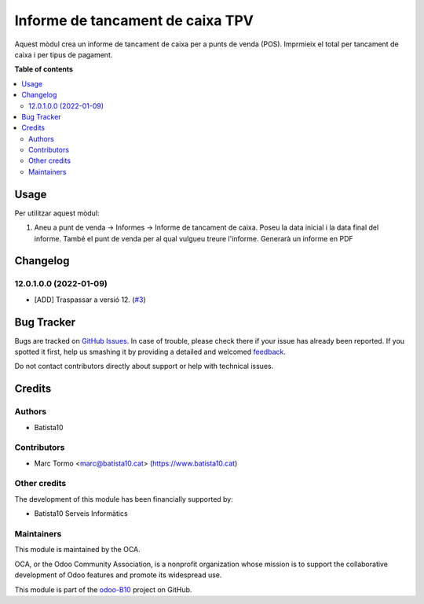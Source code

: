 =================================
Informe de tancament de caixa TPV
=================================

.. !!!!!!!!!!!!!!!!!!!!!!!!!!!!!!!!!!!!!!!!!!!!!!!!!!!!
   !! This file is generated by oca-gen-addon-readme !!
   !! changes will be overwritten.                   !!
   !!!!!!!!!!!!!!!!!!!!!!!!!!!!!!!!!!!!!!!!!!!!!!!!!!!!

.. |badge1| image:: https://img.shields.io/badge/maturity-Beta-yellow.png
    :target: https://odoo-community.org/page/development-status
    :alt: Beta
.. |badge2| image:: https://img.shields.io/badge/licence-AGPL--3-blue.png
    :target: http://www.gnu.org/licenses/agpl-3.0-standalone.html
    :alt: License: AGPL-3
.. |badge3| image:: https://img.shields.io/badge/github-OCA%2Fodoo--B10-lightgray.png?logo=github
    :target: https://github.com/OCA/odoo-B10/tree/12.0/pos_closing_report
    :alt: OCA/odoo-B10
.. |badge4| image:: https://img.shields.io/badge/weblate-Translate%20me-F47D42.png
    :target: https://translation.odoo-community.org/projects/odoo-B10-12-0/odoo-B10-12-0-pos_closing_report
    :alt: Translate me on Weblate

|badge1| |badge2| |badge3| |badge4| 

Aquest mòdul crea un informe de tancament de caixa per a punts de venda (POS). Imprmieix el total per tancament de caixa i per tipus de pagament.


**Table of contents**

.. contents::
   :local:

Usage
=====



Per utilitzar aquest mòdul:

#. Aneu a punt de venda -> Informes -> Informe de tancament de caixa. Poseu la data inicial i la data final del informe. També el punt de venda per al qual vulgueu treure l'informe. Generarà un informe en PDF 

Changelog
=========


12.0.1.0.0 (2022-01-09)
~~~~~~~~~~~~~~~~~~~~~~~

* [ADD] Traspassar a versió 12.
  (`#3 <https://github.com/B10Serveis/odoo-B10/issues/3>`_)




Bug Tracker
===========

Bugs are tracked on `GitHub Issues <https://github.com/B10Serveis/odoo-B10/issues>`_.
In case of trouble, please check there if your issue has already been reported.
If you spotted it first, help us smashing it by providing a detailed and welcomed
`feedback <https://github.com/B10Serveis/odoo-B10/issues/new?body=module:%20pos_closing_report%0Aversion:%2012.0%0A%0A**Steps%20to%20reproduce**%0A-%20...%0A%0A**Current%20behavior**%0A%0A**Expected%20behavior**>`_.

Do not contact contributors directly about support or help with technical issues.

Credits
=======

Authors
~~~~~~~

* Batista10

Contributors
~~~~~~~~~~~~

* Marc Tormo <marc@batista10.cat> (https://www.batista10.cat)

Other credits
~~~~~~~~~~~~~

The development of this module has been financially supported by:

* Batista10 Serveis Informàtics


Maintainers
~~~~~~~~~~~

This module is maintained by the OCA.

.. image:: https://odoo-community.org/logo.png
   :alt: Odoo Community Association
   :target: https://odoo-community.org

OCA, or the Odoo Community Association, is a nonprofit organization whose
mission is to support the collaborative development of Odoo features and
promote its widespread use.

This module is part of the `odoo-B10 <https://github.com/B10Serveis/odoo-B10/tree/10.0/pos_closing_report>`_ project on GitHub.


